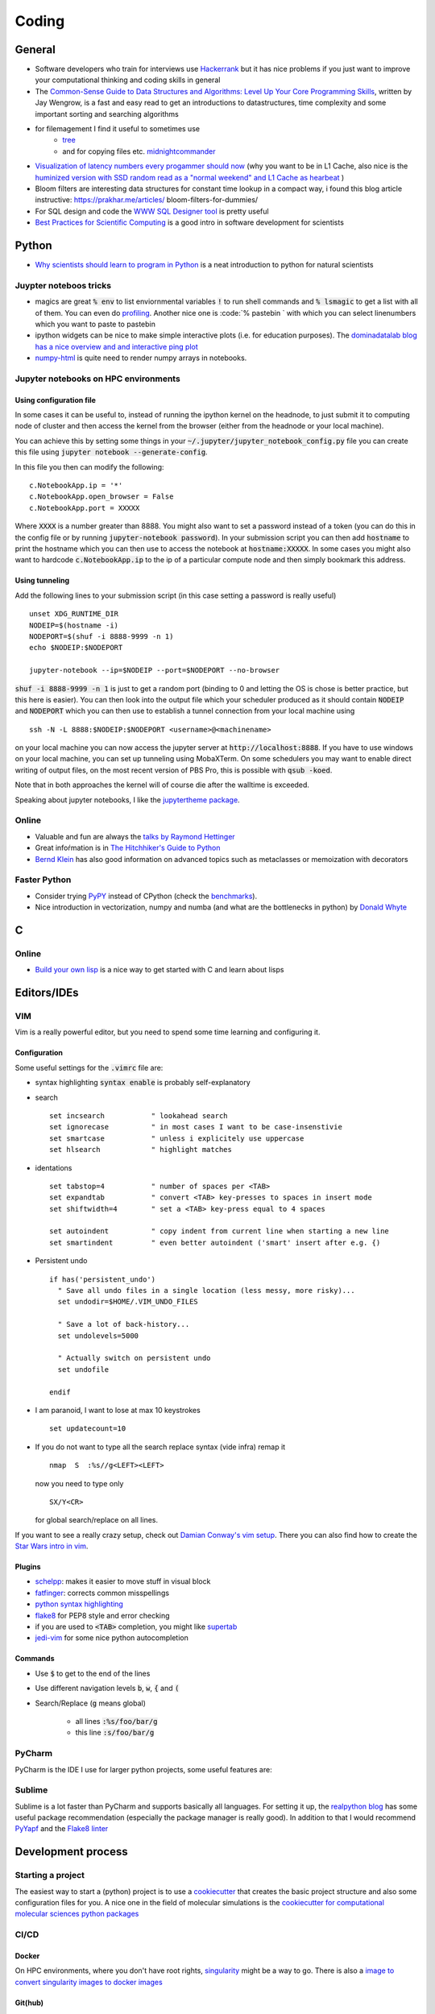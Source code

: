 =================
Coding 
=================

General 
-------
* Software developers who train for interviews use `Hackerrank <https://www.hackerrank.com/interview/interview-preparation-kit>`_ but it has nice problems if you just want to improve your computational thinking and coding skills in general
* The `Common-Sense Guide to Data Structures and Algorithms: Level Up Your Core Programming Skills <https://pragprog.com/book/jwdsal/a-common-sense-guide-to-data-structures-and-algorithms>`_, written by Jay Wengrow, is a fast and easy read to get an introductions to datastructures, time complexity and some important sorting and searching algorithms  
* for filemagement I find it useful to sometimes use 
     *  `tree <http://mama.indstate.edu/users/ice/tree/>`_
     *  and for copying files etc. `midnightcommander <https://midnight-commander.org/>`_
* `Visualization of latency numbers every progammer should now <https://people.eecs.berkeley.edu/~rcs/research/interactive_latency.html>`_ (why you want to be in L1 Cache, also nice is the `huminized version with SSD random read as a "normal weekend" and L1 Cache as hearbeat <https://gist.github.com/hellerbarde/2843375>`_ )
* Bloom filters are interesting data structures for constant time lookup in a compact way, i found this blog article instructive: https://prakhar.me/articles/  bloom-filters-for-dummies/
* For SQL design and code the `WWW SQL Designer tool <http://ondras.zarovi.cz/sql/demo/>`_ is pretty useful
* `Best Practices for Scientific Computing <https://arxiv.org/abs/1210.0530>`_ is a good intro in software development for scientists

Python
-------
* `Why scientists should learn to program in Python <https://www.cambridge.org/core/journals/powder-diffraction/article/why-scientists-should-learn-to-program-in-python-/EB88FFCC7384998768AFDAE219EF6EFA>`_ is a neat introduction to python for natural scientists

Juypter noteboos tricks
```````````````````````
* magics are great :code:`% env` to list enviornmental variables :code:`!` to run shell commands and :code:`% lsmagic` to get a list with all of them. You can even do `profiling <http://pynash.org/2013/03/06/timing-and-profiling/>`_. Another nice one is :code:`% pastebin ` with which you can select linenumbers which you want to paste to pastebin
* ipython widgets can be nice to make simple interactive plots (i.e. for education purposes). The `dominadatalab blog has a nice overview and and interactive ping plot <https://blog.dominodatalab.com/interactive-dashboards-in-jupyter/>`_ 
* `numpy-html <https://pypi.org/project/numpy-html/>`_ is quite need to render numpy arrays in notebooks.

Jupyter notebooks on HPC environments
`````````````````````````````````````
Using configuration file
*************************

In some cases it can be useful to, instead of running the ipython kernel on the headnode, to just submit it
to computing node of cluster and then access the kernel from the browser (either from the headnode or your local machine).

You can achieve this by setting some things in your :code:`~/.jupyter/jupyter_notebook_config.py` file you can
create this file using :code:`jupyter notebook --generate-config`.

In this file you then can modify the following:

::

    c.NotebookApp.ip = '*'
    c.NotebookApp.open_browser = False
    c.NotebookApp.port = XXXXX

Where :code:`XXXX` is a number greater than 8888. You might also want to set a password instead of a token
(you can do this in the config file or by running :code:`jupyter-notebook password`).
In your submission script you can then add :code:`hostname` to print the hostname which you can then use to access
the notebook at :code:`hostname:XXXXX`. In some cases you might also want to hardcode  :code:`c.NotebookApp.ip` to
the ip of a particular compute node and then simply bookmark this address.


Using tunneling
***************
Add the following lines to your submission script (in this case setting a password is really useful)

::

    unset XDG_RUNTIME_DIR
    NODEIP=$(hostname -i)
    NODEPORT=$(shuf -i 8888-9999 -n 1)
    echo $NODEIP:$NODEPORT

    jupyter-notebook --ip=$NODEIP --port=$NODEPORT --no-browser

:code:`shuf -i 8888-9999 -n 1` is just to get a random port (binding to 0 and letting the OS is chose is better
practice, but this here is easier). You can then look into the output file which your
scheduler produced as it should contain :code:`NODEIP` and :code:`NODEPORT` which you can then use to
establish a tunnel connection from your local machine using

::

    ssh -N -L 8888:$NODEIP:$NODEPORT <username>@<machinename>

on your local machine you can now access the jupyter server at :code:`http://localhost:8888`. If you have to use
windows on your local machine, you can set up tunneling using MobaXTerm. On some schedulers you may want to enable
direct writing of output files, on the most recent version of PBS Pro, this is possible with :code:`qsub -koed`.

Note that in both approaches the kernel will of course die after the walltime is exceeded.

Speaking about jupyter notebooks, I like the `jupytertheme package <https://github.com/dunovank/jupyter-themes>`_. 

Online
``````
* Valuable and fun are always the `talks by Raymond Hettinger <https://www.youtube.com/playlist?list=PLRVdut2KPAguz3xcd22i_o_onnmDKj3MA>`_
* Great infoŕmation is in `The Hitchhiker's Guide to Python <https://docs.python-guide.org/>`_
* `Bernd Klein <https://www.python-course.eu/python3_course.php>`_ has also good information on advanced topics such as metaclasses
  or memoization with decorators

Faster Python
`````````````
* Consider trying `PyPY <http://pypy.org/features.html>`_ instead of CPython (check the `benchmarks <http://speed.pypy.org/>`_).
* Nice introduction in vectorization, numpy and numba (and what are the bottlenecks in python) by `Donald Whyte <https://www.youtube.com/watch?v=NoJr08FNQeg>`_ 

C
--

Online
``````
* `Build your own lisp <http://www.buildyourownlisp.com/>`_ is a nice way to get
  started with C and learn about lisps 


Editors/IDEs
------------

VIM
```
Vim is a really powerful editor, but you need to spend some time learning and
configuring it. 

Configuration
*************

Some useful settings for the :code:`.vimrc` file are:

* syntax highlighting :code:`syntax enable` is probably self-explanatory
* search
  :: 

       set incsearch           " lookahead search
       set ignorecase          " in most cases I want to be case-insenstivie
       set smartcase           " unless i explicitely use uppercase
       set hlsearch            " highlight matches

* identations
  ::

       set tabstop=4           " number of spaces per <TAB>
       set expandtab           " convert <TAB> key-presses to spaces in insert mode
       set shiftwidth=4        " set a <TAB> key-press equal to 4 spaces

       set autoindent          " copy indent from current line when starting a new line
       set smartindent         " even better autoindent ('smart' insert after e.g. {) 

* Persistent undo
  ::

       if has('persistent_undo')
         " Save all undo files in a single location (less messy, more risky)...
         set undodir=$HOME/.VIM_UNDO_FILES

         " Save a lot of back-history...
         set undolevels=5000

         " Actually switch on persistent undo
         set undofile

       endif

* I am paranoid, I want to lose at max 10 keystrokes
  ::

     set updatecount=10

* If you do not want to type all the search replace syntax (vide infra) remap it 
  ::
     
     nmap  S  :%s//g<LEFT><LEFT>

  now you need to type only 
  ::
     
     SX/Y<CR>

  for global search/replace on all lines.


If you want to see a really crazy setup, check out 
`Damian Conway's vim setup <https://github.com/thoughtstream/Damian-Conway-s-Vim-Setup>`_. 
There you can also find how to create the `Star Wars intro in vim <https://github.com/thoughtstream/Damian-Conway-s-Vim-Setup/blob/master/plugin/SWTC.vim>`_. 

Plugins 
*******
* `schelpp <https://github.com/zirrostig/vim-schlepp>`_: makes it easier to move stuff in visual block
* `fatfinger <https://github.com/chip/vim-fat-finger>`_: corrects common misspellings
* `python syntax highlighting <https://www.vim.org/scripts/script.php?script_id=790>`_
* `flake8 <https://github.com/nvie/vim-flake8>`_ for PEP8 style and error checking
* if you are used to :code:`<TAB>` completion, you might like `supertab <https://www.vim.org/scripts/script.php?script_id=1643>`_
* `jedi-vim <https://github.com/davidhalter/jedi-vim>`_ for some nice python autocompletion

Commands 
*********
* Use :code:`$` to get to the end of the lines 
* Use different navigation levels :code:`b`, :code:`w`, :code:`{` and :code:`(`
* Search/Replace (:code:`g` means global)   
     
     * all lines :code:`:%s/foo/bar/g` 
     * this line :code:`:s/foo/bar/g`

PyCharm
```````
PyCharm is the IDE I use for larger python projects, some useful features are:


Sublime
```````
Sublime is a lot faster than PyCharm and supports basically all languages. For setting it up, the `realpython blog <https://realpython.com/setting-up-sublime-text-3-for-full-stack-python-development/>`_ has some useful package recommendation (especially the package manager is really good). In addition to that I would recommend `PyYapf <https://github.com/jason-kane/PyYapf>`_ and the `Flake8 linter <https://github.com/SublimeLinter/SublimeLinter-flake8>`_


Development process
-------------------
Starting a project
``````````````````
The easiest way to start a (python) project is to use a `cookiecutter <https://github.com/audreyr/cookiecutter>`_ 
that creates the basic project structure and also some configuration files for you. 
A nice one in the field of molecular simulations is the 
`cookiecutter for computational molecular sciences python packages <https://github.com/MolSSI/cookiecutter-cms>`_ 

CI/CD
`````

Docker 
******
On HPC environments, where you don't have root rights, `singularity <https://www.sylabs.io/docs/>`_ might be a
way to go. There is also a `image to convert singularity images to docker images <https://github.com/singularityware/docker2singularity>`_

Git(hub)
********


Pre-Commit 
``````````

Documentation 
`````````````
* `ReStructured Text Quickreference <http://docutils.sourceforge.net/docs/user/rst/quickref.html>`_: useful when writing sphinx docs

